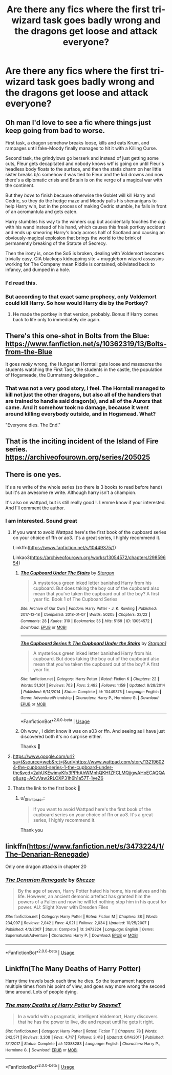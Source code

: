 #+TITLE: Are there any fics where the first tri-wizard task goes badly wrong and the dragons get loose and attack everyone?

* Are there any fics where the first tri-wizard task goes badly wrong and the dragons get loose and attack everyone?
:PROPERTIES:
:Author: jorrmungandr
:Score: 12
:DateUnix: 1556484372.0
:DateShort: 2019-Apr-29
:FlairText: What's That Fic?
:END:

** Oh man I'd love to see a fic where things just keep going from bad to worse.

First task, a dragon somehow breaks loose, kills and eats Krum, and rampages until fake-Moody finally manages to hit it with a Killing Curse.

Second task, the grindylows go berserk and instead of just getting some cuts, Fleur gets decapitated and nobody knows wtf is going on until Fleur's headless body floats to the surface, and then the statis charm on her little sister breaks b/c somehow it was tied to Fleur and the kid drowns and now there's a diplomatic crisis and Britain is on the verge of a magical war with the continent.

But they /have/ to finish because otherwise the Goblet will kill Harry and Cedric, so they do the hedge maze and Moody pulls his shenanigans to help Harry win, but in the process of making Cedric stumble, he falls in front of an acromantula and gets eaten.

Harry stumbles his way to the winners cup but accidentally touches the cup with his wand instead of his hand, which causes this freak portkey accident and ends up smearing Harry's body across half of Scotland and causing an obviously-magical explosion that brings the world to the brink of permanently breaking of the Statute of Secrecy.

Then the irony is, once the SoS is broken, dealing with Voldemort becomes trivially easy. CIA blackops kidnapping site + muggleborn wizard assassins working for The Company mean Riddle is contained, obliviated back to infancy, and dumped in a hole.
:PROPERTIES:
:Author: sfinebyme
:Score: 19
:DateUnix: 1556492287.0
:DateShort: 2019-Apr-29
:END:

*** I'd read this.
:PROPERTIES:
:Author: merebear0412
:Score: 4
:DateUnix: 1556527142.0
:DateShort: 2019-Apr-29
:END:


*** But according to that exact same prophecy, only Voldemort could kill Harry. So how would Harry die by the Portkey?
:PROPERTIES:
:Author: themegaweirdthrow
:Score: 2
:DateUnix: 1556554856.0
:DateShort: 2019-Apr-29
:END:

**** He made the portkey in that version, probably. Bonus if Harry comes back to life only to immediately die again.
:PROPERTIES:
:Author: Ignorus
:Score: 1
:DateUnix: 1556576123.0
:DateShort: 2019-Apr-30
:END:


** There's this one-shot in Bolts from the Blue: [[https://www.fanfiction.net/s/10362319/13/Bolts-from-the-Blue]]

It goes /really/ wrong, the Hungarian Horntail gets loose and massacres the students watching the First Task, the students in the castle, the population of Hogsmeade, the Durmstrang delegation...
:PROPERTIES:
:Author: Avaday_Daydream
:Score: 11
:DateUnix: 1556486969.0
:DateShort: 2019-Apr-29
:END:

*** That was not a very good story, I feel. The Horntail managed to kill not just the other dragons, but also all of the handlers that are trained to handle said dragon(s), and all of the Aurors that came. And it somehow took no damage, because it went around killing everybody outside, and in Hogsmead. What?

"Everyone dies. The End."
:PROPERTIES:
:Author: themegaweirdthrow
:Score: 7
:DateUnix: 1556555431.0
:DateShort: 2019-Apr-29
:END:


** That is the inciting incident of the Island of Fire series. [[https://archiveofourown.org/series/205025]]
:PROPERTIES:
:Author: Llian_Winter
:Score: 7
:DateUnix: 1556491683.0
:DateShort: 2019-Apr-29
:END:


** There is one yes.

It's a re write of the whole series (so there is 3 books to read before hand) but it's an awesome re write. Although harry isn't a champion.

It's also on wattpad, but is still really good !. Lemme know if your interested. And I'll comment the author.
:PROPERTIES:
:Author: Skidattles
:Score: 1
:DateUnix: 1556485052.0
:DateShort: 2019-Apr-29
:END:

*** I am interested. Sound great
:PROPERTIES:
:Author: _Shintoras_
:Score: 2
:DateUnix: 1556486653.0
:DateShort: 2019-Apr-29
:END:

**** If you want to avoid Wattpad here's the first book of the cupboard series on your choice of ffn or ao3. It's a great series, I highly recommend it.

Linkffn([[https://www.fanfiction.net/s/10449375/1]])

Linkao3([[https://archiveofourown.org/works/13054572/chapters/29859654]])
:PROPERTIES:
:Author: bonsly24
:Score: 4
:DateUnix: 1556489211.0
:DateShort: 2019-Apr-29
:END:

***** [[https://archiveofourown.org/works/13054572][*/The Cupboard Under The Stairs/*]] by [[https://www.archiveofourown.org/users/Stargon/pseuds/Stargon][/Stargon/]]

#+begin_quote
  A mysterious green inked letter banished Harry from his cupboard. But does taking the boy out of the cupboard also mean that you've taken the cupboard out of the boy? A first year fic. Book 1 of The Cupboard Series
#+end_quote

^{/Site/:} ^{Archive} ^{of} ^{Our} ^{Own} ^{*|*} ^{/Fandom/:} ^{Harry} ^{Potter} ^{-} ^{J.} ^{K.} ^{Rowling} ^{*|*} ^{/Published/:} ^{2017-12-18} ^{*|*} ^{/Completed/:} ^{2018-01-07} ^{*|*} ^{/Words/:} ^{50205} ^{*|*} ^{/Chapters/:} ^{22/22} ^{*|*} ^{/Comments/:} ^{28} ^{*|*} ^{/Kudos/:} ^{310} ^{*|*} ^{/Bookmarks/:} ^{35} ^{*|*} ^{/Hits/:} ^{5169} ^{*|*} ^{/ID/:} ^{13054572} ^{*|*} ^{/Download/:} ^{[[https://archiveofourown.org/downloads/13054572/The%20Cupboard%20Under%20The.epub?updated_at=1515356252][EPUB]]} ^{or} ^{[[https://archiveofourown.org/downloads/13054572/The%20Cupboard%20Under%20The.mobi?updated_at=1515356252][MOBI]]}

--------------

[[https://www.fanfiction.net/s/10449375/1/][*/The Cupboard Series 1: The Cupboard Under the Stairs/*]] by [[https://www.fanfiction.net/u/5643202/Stargon1][/Stargon1/]]

#+begin_quote
  A mysterious green inked letter banished Harry from his cupboard. But does taking the boy out of the cupboard also mean that you've taken the cupboard out of the boy? A first year fic.
#+end_quote

^{/Site/:} ^{fanfiction.net} ^{*|*} ^{/Category/:} ^{Harry} ^{Potter} ^{*|*} ^{/Rated/:} ^{Fiction} ^{K} ^{*|*} ^{/Chapters/:} ^{22} ^{*|*} ^{/Words/:} ^{51,301} ^{*|*} ^{/Reviews/:} ^{703} ^{*|*} ^{/Favs/:} ^{2,492} ^{*|*} ^{/Follows/:} ^{1,159} ^{*|*} ^{/Updated/:} ^{8/28/2014} ^{*|*} ^{/Published/:} ^{6/14/2014} ^{*|*} ^{/Status/:} ^{Complete} ^{*|*} ^{/id/:} ^{10449375} ^{*|*} ^{/Language/:} ^{English} ^{*|*} ^{/Genre/:} ^{Adventure/Friendship} ^{*|*} ^{/Characters/:} ^{Harry} ^{P.,} ^{Hermione} ^{G.} ^{*|*} ^{/Download/:} ^{[[http://www.ff2ebook.com/old/ffn-bot/index.php?id=10449375&source=ff&filetype=epub][EPUB]]} ^{or} ^{[[http://www.ff2ebook.com/old/ffn-bot/index.php?id=10449375&source=ff&filetype=mobi][MOBI]]}

--------------

*FanfictionBot*^{2.0.0-beta} | [[https://github.com/tusing/reddit-ffn-bot/wiki/Usage][Usage]]
:PROPERTIES:
:Author: FanfictionBot
:Score: 1
:DateUnix: 1556489229.0
:DateShort: 2019-Apr-29
:END:


***** Oh wow , I didnt know it was on a03 or ffn. And seeing as I have just discovered both it's no surprise either.

Thanks 🤗
:PROPERTIES:
:Author: Skidattles
:Score: 1
:DateUnix: 1556528392.0
:DateShort: 2019-Apr-29
:END:


**** [[https://www.google.com/url?sa=t&source=web&rct=j&url=https://www.wattpad.com/story/132196024-the-cupboard-series-1-the-cupboard-under-the&ved=2ahUKEwimyKfx3PPhAhWMnhQKHfZFCLMQjjgwAHoECAQQAg&usg=AOvVaw2RLOXP31h6h1a57T-1yeZ6]]
:PROPERTIES:
:Author: Skidattles
:Score: 1
:DateUnix: 1556486791.0
:DateShort: 2019-Apr-29
:END:


**** Thats the link to the first book 🤗
:PROPERTIES:
:Author: Skidattles
:Score: 1
:DateUnix: 1556486806.0
:DateShort: 2019-Apr-29
:END:

***** u/_Shintoras_:
#+begin_quote
  If you want to avoid Wattpad here's the first book of the cupboard series on your choice of ffn or ao3. It's a great series, I highly recommend it.
#+end_quote

Thank you
:PROPERTIES:
:Author: _Shintoras_
:Score: 3
:DateUnix: 1556489775.0
:DateShort: 2019-Apr-29
:END:


** linkffn([[https://www.fanfiction.net/s/3473224/1/The-Denarian-Renegade]])

Only one dragon attacks in chapter 20
:PROPERTIES:
:Author: Mindovin
:Score: 1
:DateUnix: 1556485955.0
:DateShort: 2019-Apr-29
:END:

*** [[https://www.fanfiction.net/s/3473224/1/][*/The Denarian Renegade/*]] by [[https://www.fanfiction.net/u/524094/Shezza][/Shezza/]]

#+begin_quote
  By the age of seven, Harry Potter hated his home, his relatives and his life. However, an ancient demonic artefact has granted him the powers of a Fallen and now he will let nothing stop him in his quest for power. AU: Slight Xover with Dresden Files
#+end_quote

^{/Site/:} ^{fanfiction.net} ^{*|*} ^{/Category/:} ^{Harry} ^{Potter} ^{*|*} ^{/Rated/:} ^{Fiction} ^{M} ^{*|*} ^{/Chapters/:} ^{38} ^{*|*} ^{/Words/:} ^{234,997} ^{*|*} ^{/Reviews/:} ^{2,042} ^{*|*} ^{/Favs/:} ^{4,921} ^{*|*} ^{/Follows/:} ^{2,034} ^{*|*} ^{/Updated/:} ^{10/25/2007} ^{*|*} ^{/Published/:} ^{4/3/2007} ^{*|*} ^{/Status/:} ^{Complete} ^{*|*} ^{/id/:} ^{3473224} ^{*|*} ^{/Language/:} ^{English} ^{*|*} ^{/Genre/:} ^{Supernatural/Adventure} ^{*|*} ^{/Characters/:} ^{Harry} ^{P.} ^{*|*} ^{/Download/:} ^{[[http://www.ff2ebook.com/old/ffn-bot/index.php?id=3473224&source=ff&filetype=epub][EPUB]]} ^{or} ^{[[http://www.ff2ebook.com/old/ffn-bot/index.php?id=3473224&source=ff&filetype=mobi][MOBI]]}

--------------

*FanfictionBot*^{2.0.0-beta} | [[https://github.com/tusing/reddit-ffn-bot/wiki/Usage][Usage]]
:PROPERTIES:
:Author: FanfictionBot
:Score: 2
:DateUnix: 1556485974.0
:DateShort: 2019-Apr-29
:END:


** Linkffn(The Many Deaths of Harry Potter)

Harry time travels back each time he dies. So the tournament happens multiple times from his point of view, and goes way more wrong the second time around. Lots of people dying.
:PROPERTIES:
:Author: 15_Redstones
:Score: 1
:DateUnix: 1556542015.0
:DateShort: 2019-Apr-29
:END:

*** [[https://www.fanfiction.net/s/12388283/1/][*/The many Deaths of Harry Potter/*]] by [[https://www.fanfiction.net/u/1541014/ShayneT][/ShayneT/]]

#+begin_quote
  In a world with a pragmatic, intelligent Voldemort, Harry discovers that he has the power to live, die and repeat until he gets it right.
#+end_quote

^{/Site/:} ^{fanfiction.net} ^{*|*} ^{/Category/:} ^{Harry} ^{Potter} ^{*|*} ^{/Rated/:} ^{Fiction} ^{T} ^{*|*} ^{/Chapters/:} ^{78} ^{*|*} ^{/Words/:} ^{242,571} ^{*|*} ^{/Reviews/:} ^{3,208} ^{*|*} ^{/Favs/:} ^{4,717} ^{*|*} ^{/Follows/:} ^{3,413} ^{*|*} ^{/Updated/:} ^{6/14/2017} ^{*|*} ^{/Published/:} ^{3/1/2017} ^{*|*} ^{/Status/:} ^{Complete} ^{*|*} ^{/id/:} ^{12388283} ^{*|*} ^{/Language/:} ^{English} ^{*|*} ^{/Characters/:} ^{Harry} ^{P.,} ^{Hermione} ^{G.} ^{*|*} ^{/Download/:} ^{[[http://www.ff2ebook.com/old/ffn-bot/index.php?id=12388283&source=ff&filetype=epub][EPUB]]} ^{or} ^{[[http://www.ff2ebook.com/old/ffn-bot/index.php?id=12388283&source=ff&filetype=mobi][MOBI]]}

--------------

*FanfictionBot*^{2.0.0-beta} | [[https://github.com/tusing/reddit-ffn-bot/wiki/Usage][Usage]]
:PROPERTIES:
:Author: FanfictionBot
:Score: 1
:DateUnix: 1556542039.0
:DateShort: 2019-Apr-29
:END:
